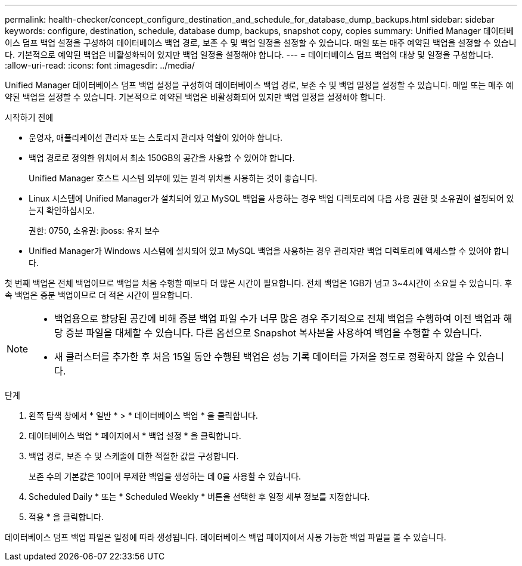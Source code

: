 ---
permalink: health-checker/concept_configure_destination_and_schedule_for_database_dump_backups.html 
sidebar: sidebar 
keywords: configure, destination, schedule, database dump, backups, snapshot copy, copies 
summary: Unified Manager 데이터베이스 덤프 백업 설정을 구성하여 데이터베이스 백업 경로, 보존 수 및 백업 일정을 설정할 수 있습니다. 매일 또는 매주 예약된 백업을 설정할 수 있습니다. 기본적으로 예약된 백업은 비활성화되어 있지만 백업 일정을 설정해야 합니다. 
---
= 데이터베이스 덤프 백업의 대상 및 일정을 구성합니다.
:allow-uri-read: 
:icons: font
:imagesdir: ../media/


[role="lead"]
Unified Manager 데이터베이스 덤프 백업 설정을 구성하여 데이터베이스 백업 경로, 보존 수 및 백업 일정을 설정할 수 있습니다. 매일 또는 매주 예약된 백업을 설정할 수 있습니다. 기본적으로 예약된 백업은 비활성화되어 있지만 백업 일정을 설정해야 합니다.

.시작하기 전에
* 운영자, 애플리케이션 관리자 또는 스토리지 관리자 역할이 있어야 합니다.
* 백업 경로로 정의한 위치에서 최소 150GB의 공간을 사용할 수 있어야 합니다.
+
Unified Manager 호스트 시스템 외부에 있는 원격 위치를 사용하는 것이 좋습니다.

* Linux 시스템에 Unified Manager가 설치되어 있고 MySQL 백업을 사용하는 경우 백업 디렉토리에 다음 사용 권한 및 소유권이 설정되어 있는지 확인하십시오.
+
권한: 0750, 소유권: jboss: 유지 보수

* Unified Manager가 Windows 시스템에 설치되어 있고 MySQL 백업을 사용하는 경우 관리자만 백업 디렉토리에 액세스할 수 있어야 합니다.


첫 번째 백업은 전체 백업이므로 백업을 처음 수행할 때보다 더 많은 시간이 필요합니다. 전체 백업은 1GB가 넘고 3~4시간이 소요될 수 있습니다. 후속 백업은 증분 백업이므로 더 적은 시간이 필요합니다.

[NOTE]
====
* 백업용으로 할당된 공간에 비해 증분 백업 파일 수가 너무 많은 경우 주기적으로 전체 백업을 수행하여 이전 백업과 해당 증분 파일을 대체할 수 있습니다. 다른 옵션으로 Snapshot 복사본을 사용하여 백업을 수행할 수 있습니다.
* 새 클러스터를 추가한 후 처음 15일 동안 수행된 백업은 성능 기록 데이터를 가져올 정도로 정확하지 않을 수 있습니다.


====
.단계
. 왼쪽 탐색 창에서 * 일반 * > * 데이터베이스 백업 * 을 클릭합니다.
. 데이터베이스 백업 * 페이지에서 * 백업 설정 * 을 클릭합니다.
. 백업 경로, 보존 수 및 스케줄에 대한 적절한 값을 구성합니다.
+
보존 수의 기본값은 10이며 무제한 백업을 생성하는 데 0을 사용할 수 있습니다.

. Scheduled Daily * 또는 * Scheduled Weekly * 버튼을 선택한 후 일정 세부 정보를 지정합니다.
. 적용 * 을 클릭합니다.


데이터베이스 덤프 백업 파일은 일정에 따라 생성됩니다. 데이터베이스 백업 페이지에서 사용 가능한 백업 파일을 볼 수 있습니다.
